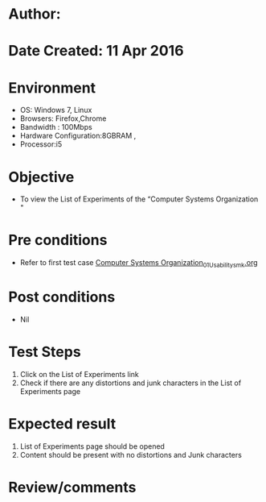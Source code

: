 * Author: 
* Date Created: 11 Apr 2016
* Environment
  - OS: Windows 7, Linux
  - Browsers: Firefox,Chrome
  - Bandwidth : 100Mbps
  - Hardware Configuration:8GBRAM , 
  - Processor:i5

* Objective
  - To view the List of Experiments of the “Computer Systems Organization "

* Pre conditions
  - Refer to first test case [[https://github.com/Virtual-Labs/computer-organization-iiith/blob/master/test-cases/integration_test-cases/system/Computer Systems Organization_01_Usability_smk.org][Computer Systems Organization_01_Usability_smk.org]]

* Post conditions
  - Nil
* Test Steps
  1. Click on the List of Experiments link 
  2. Check if there are any distortions and junk characters in the List of Experiments page

* Expected result
  1. List of Experiments page should be opened
  2. Content should be present with no distortions and Junk characters

* Review/comments


